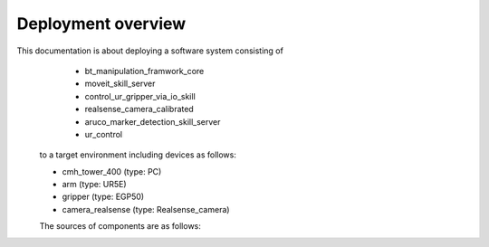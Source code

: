 .. _overview:

############################
Deployment overview
############################

This documentation is about deploying a software system consisting of
    * bt_manipulation_framwork_core
    * moveit_skill_server
    * control_ur_gripper_via_io_skill
    * realsense_camera_calibrated
    * aruco_marker_detection_skill_server
    * ur_control
  to a target environment including devices as follows:

  * cmh_tower_400 (type: PC)
  * arm (type: UR5E)
  * gripper (type: EGP50)
  * camera_realsense (type: Realsense_camera)

  The sources of components are as follows:

